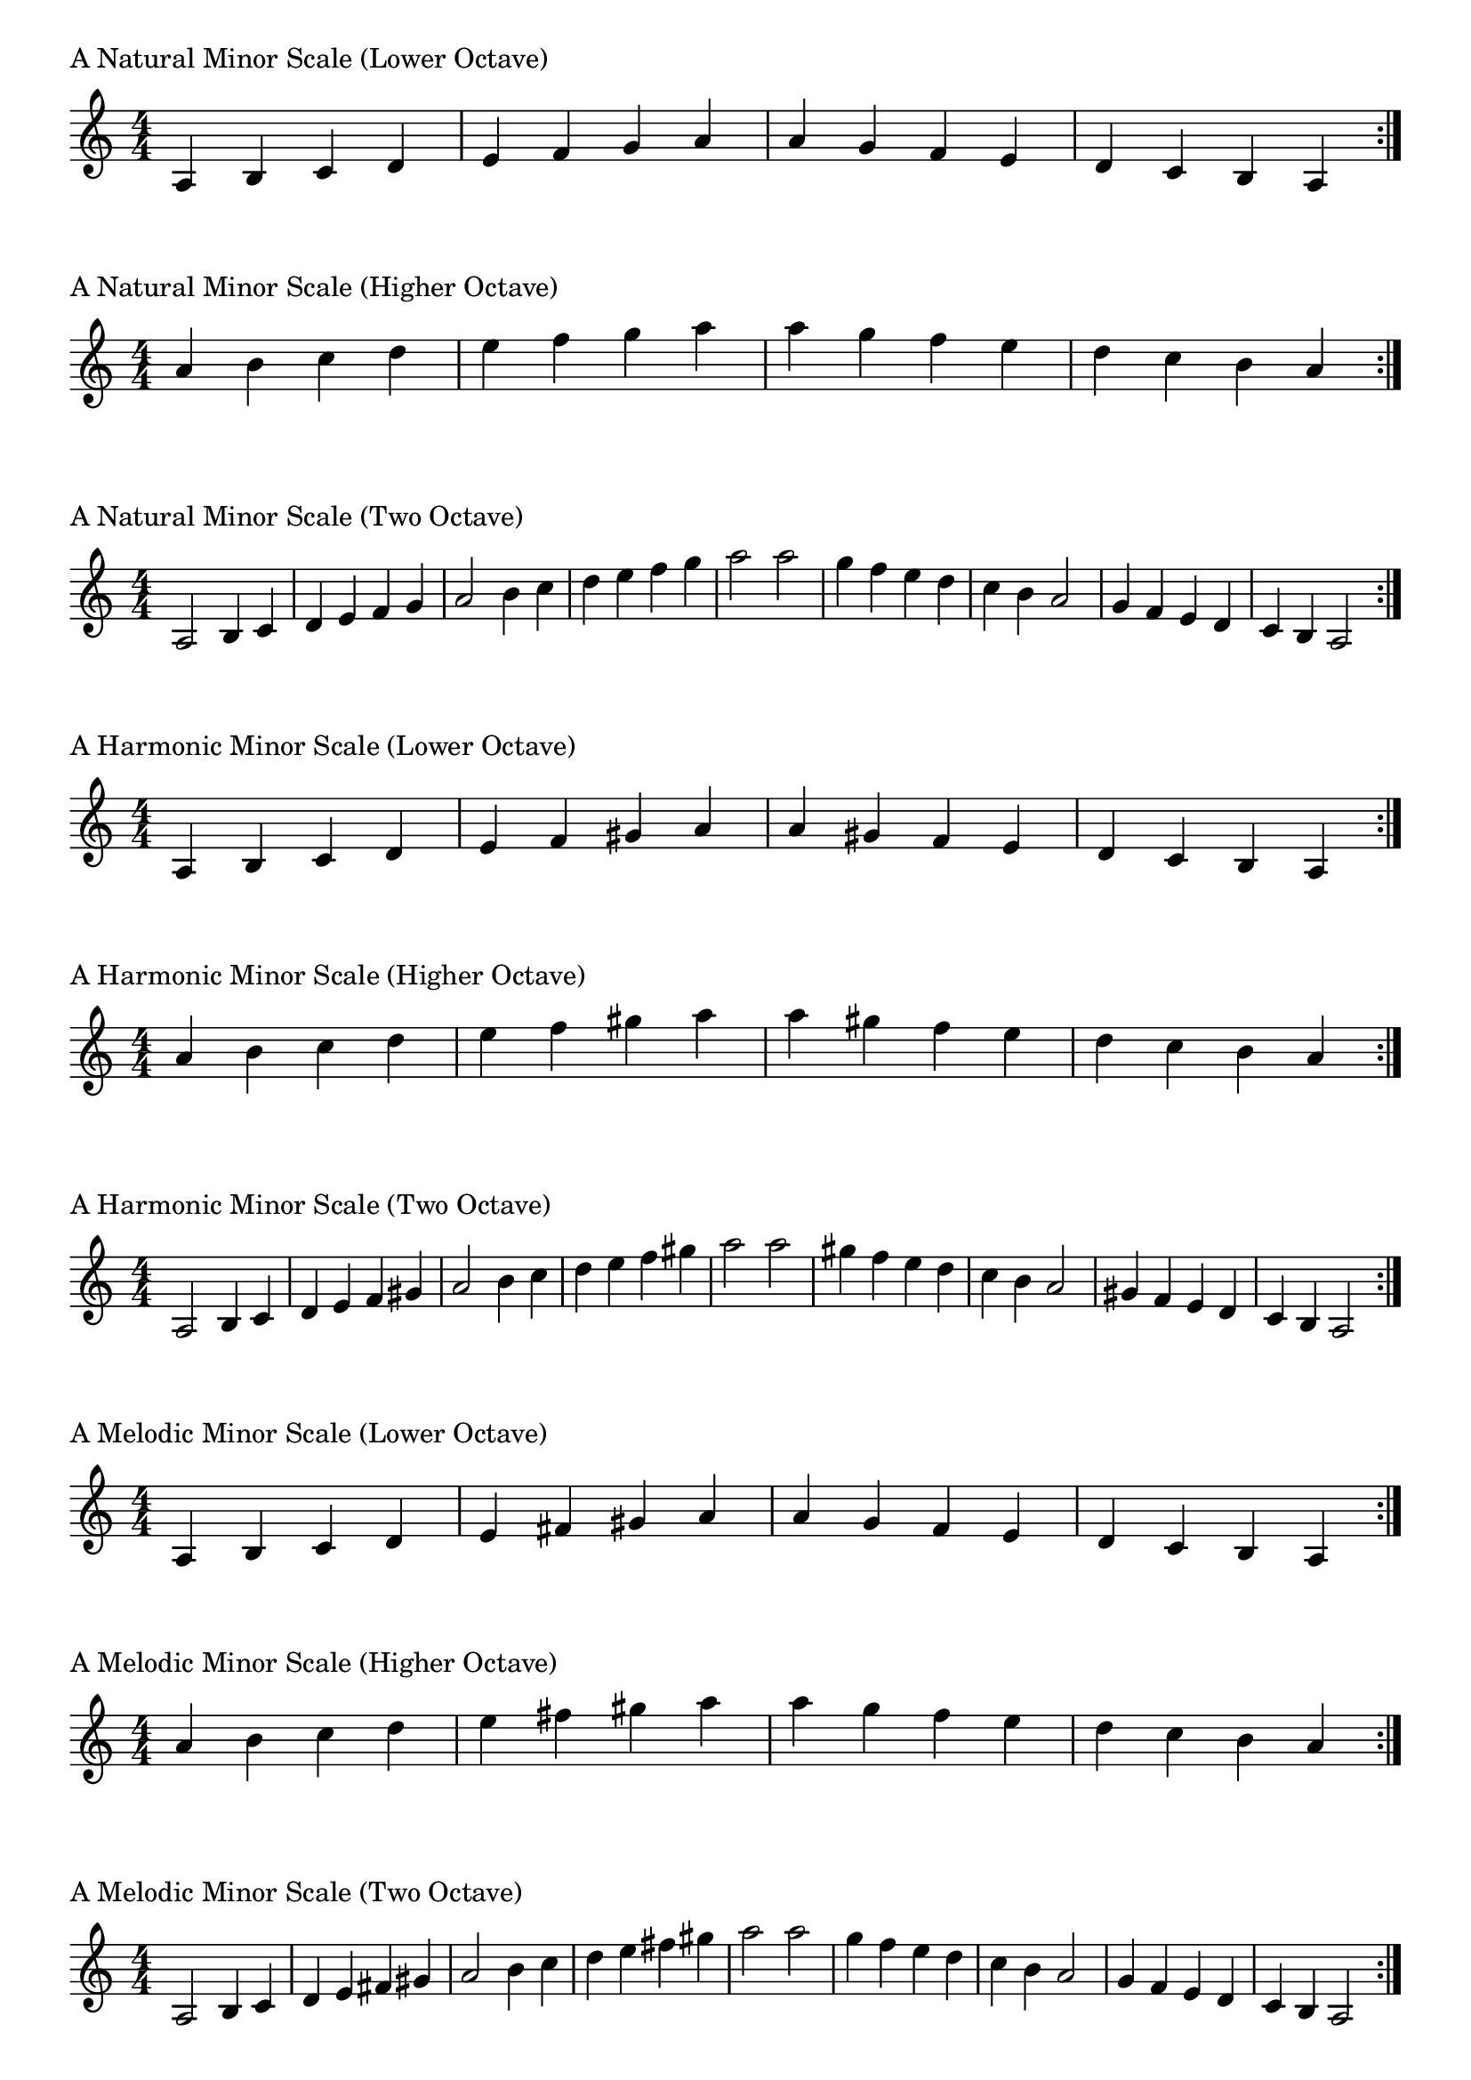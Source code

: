 \version "2.19.82"

\header  {
%title = "A Minor"
}

global = {
    \key a \minor
    \numericTimeSignature
    \time 4/4
}
\markup{"A Natural Minor Scale (Lower Octave)"}
\score {{
    \global
    \relative c' {
      	a 4 b c d e f g a a g f e d c b a
        \bar ":|."
    }
}
}

\markup{"A Natural Minor Scale (Higher Octave)"}
\score {{
    \global
    \relative c'' {
      	a 4 b c d e f g a a g f e d c b a
        \bar ":|."
    }
}
}

\markup{"A Natural Minor Scale (Two Octave)"}
\score {{
    \global
    \relative c' {
      	a2 b4 c d e f g a2 b4 c d e f g a2  
	a2 g4 f e d c b a2 g4 f e d c b a2
        
        \bar ":|."
    }
}
}

\markup{"A Harmonic Minor Scale (Lower Octave)"}
\score {{
    \global
    \relative c' {
      	a 4 b c d e f gis a a gis f e d c b a
        \bar ":|."
    }
}
}

\markup{"A Harmonic Minor Scale (Higher Octave)"}
\score {{
    \global
    \relative c'' {
      	a 4 b c d e f gis a a gis f e d c b a
        \bar ":|."
    }
}
}

\markup{"A Harmonic Minor Scale (Two Octave)"}
\score {{
    \global
    \relative c' {
      	a 2 b4 c d e f gis a2 b4 c d e f gis a2  
	a 2 gis 4 f e d c b a2 gis4 f e d c b a2
       \bar ":|."
    }
}
}

\markup{"A Melodic Minor Scale (Lower Octave)"}
\score {{
    \global
    \relative c' {
      	a 4 b c d e fis gis a a g f e d c b a
        \bar ":|."
    }
}
}

\markup{"A Melodic Minor Scale (Higher Octave)"}
\score {{
    \global
    \relative c'' {
      	a 4 b c d e fis gis a a g f e d c b a
        \bar ":|."
    }
}
}

\markup{"A Melodic Minor Scale (Two Octave)"}
\score {{
    \global
    \relative c' {
      	a2 b4 c d e fis gis a2 b4 c d e fis gis a2  
	a2 g4 f e d c b a2 g4 f e d c b a2
       \bar ":|."
    }
}
}

\markup{"A Minor Pentatonic Scale (Lower Octave)"}
\score {{
    \global
    \relative c' {
      	a 4 b c  e f  a a  f e  c b a
        \bar ":|."
    }
}
}

\markup{"A Minor Pentatonic Scale (Higher Octave)"}
\score {{
    \global
    \relative c'' {
      	a 4 b c  e f  a a  f e  c b a
        \bar ":|."
    }
}
}

\markup{"A Minor Pentatonic Scale (Two Octave)"}
\score {{
    \global
    \relative c' {
      	a 2 b 4 c  e f  a 2  b 4 c  e f  a 2
	a 2 f 4 e  c b  a 2  f 4 e  c b  a 2
        \bar ":|."
    }
}
}

\markup{"A Minor Arpeggios (Lower Octave)"}
\score {{
    \global
    \relative c' {
      	a  4 c  e   a a   e  c  a
        \bar ":|."
    }
}
}

\markup{"A Minor Arpeggios (Higher Octave)"}
\score {{
    \global
    \relative c'' {
      	a  4 c  e   a a   e  c  a
        \bar ":|."
    }
}
}

\markup{"A Minor Arpeggios (Two Octave)"}
\score {{
    \global
    \relative c' {
      	a  2 c  4 e   a 2   c 4  e   a 2
	a  2 e  4 c   a 2   e 4  c   a 2
        \bar ":|."
    }
}
}

\markup{"A Minor Broken Chords"}
\score {{
    \key a \minor
    \numericTimeSignature
    \time 3/4
    \relative c' {
      	a 4 c e
	c e a
	e a c
	a c e
	c e a
	
	a e c
	e c a
	c a e
	a e c
	e c a

        \bar ":|."
    }
}
}

\markup{"A Minor Broken 3rd"}
\score {{
    \key a \minor
    \numericTimeSignature
    \time 2/4
    \relative c' {
           g 8 b
       a c
       b d
       c e
       d f
       e g
       f a
       g b
       a c
       b d
       c e
       d f
       e g
       f a
       g b
     
	b g       
	a f       
	g e       
	f d       
	e c       
	d b       
	c a       
	b g       
	a f       
	g e       
	f d       
	e c       
	d b       
	c a       
	b g    
        \bar ":|."
    }
}
}

\markup{"A Minor Sequences"}
\score {{
    \global
    \relative c' {
        g 8 a b c
        a b c d
        b c d e
        c d e f
        d e f g
        e f g a
        f g a b
        g a b c
        a b c d
        b c d e
        c d e f
        d e f g
        e f g a
        f g a b

        b a g f        
        a g f e        
        g f e d        
        f e d c        
        e d c b        
        d c b a        
        c b a g        
        b a g f        
        a g f e        
        g f e d        
        f e d c        
        e d c b        
        d c b a        
        c b a g

        \bar ":|."
    }
}
}




\layout {
    indent = #0
    ragged-last = ##f
}


